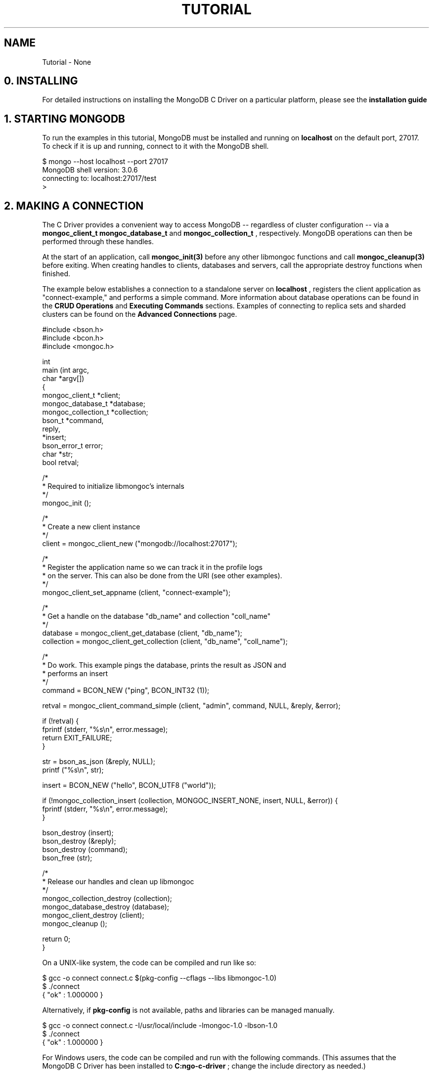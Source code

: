 .\" This manpage is Copyright (C) 2016 MongoDB, Inc.
.\" 
.\" Permission is granted to copy, distribute and/or modify this document
.\" under the terms of the GNU Free Documentation License, Version 1.3
.\" or any later version published by the Free Software Foundation;
.\" with no Invariant Sections, no Front-Cover Texts, and no Back-Cover Texts.
.\" A copy of the license is included in the section entitled "GNU
.\" Free Documentation License".
.\" 
.TH "TUTORIAL" "3" "2016\(hy11\(hy14" "MongoDB C Driver"
.SH NAME
Tutorial \- None
.SH "0. INSTALLING"


For detailed instructions on installing the MongoDB C Driver on a particular platform, please see the
.B installation guide
.

.SH "1. STARTING MONGODB"


To run the examples in this tutorial, MongoDB must be installed and running on
.B localhost
on the default port, 27017. To check if it is up and running, connect to it with the MongoDB shell.

.nf
$ mongo \(hy\(hyhost localhost \(hy\(hyport 27017
MongoDB shell version: 3.0.6
connecting to: localhost:27017/test
>
.fi

.SH "2. MAKING A CONNECTION"


The C Driver provides a convenient way to access MongoDB \(hy\(hy regardless of cluster configuration \(hy\(hy via a
.B mongoc_client_t
. It transparently connects to standalone servers, replica sets and sharded clusters on demand. Once a connection has been made, handles to databases and collections can be obtained via the structs
.B mongoc_database_t
and
.B mongoc_collection_t
, respectively. MongoDB operations can then be performed through these handles.

At the start of an application, call
.B mongoc_init(3)
before any other libmongoc functions and call
.B mongoc_cleanup(3)
before exiting. When creating handles to clients, databases and servers, call the appropriate destroy functions when finished.

The example below establishes a connection to a standalone server on
.B localhost
, registers the client application as "connect\(hyexample," and performs a simple command. More information about database operations can be found in the
.B CRUD Operations
and
.B Executing Commands
sections. Examples of connecting to replica sets and sharded clusters can be found on the
.B Advanced Connections
page.

.nf
.nf
#include <bson.h>
#include <bcon.h>
#include <mongoc.h>

int
main (int   argc,
      char *argv[])
{
   mongoc_client_t      *client;
   mongoc_database_t    *database;
   mongoc_collection_t  *collection;
   bson_t               *command,
                         reply,
                        *insert;
   bson_error_t          error;
   char                 *str;
   bool                  retval;

   /*
    * Required to initialize libmongoc's internals
    */
   mongoc_init ();

   /*
    * Create a new client instance
    */
   client = mongoc_client_new ("mongodb://localhost:27017");

   /*
    * Register the application name so we can track it in the profile logs
    * on the server. This can also be done from the URI (see other examples).
    */
   mongoc_client_set_appname (client, "connect\(hyexample");

   /*
    * Get a handle on the database "db_name" and collection "coll_name"
    */
   database = mongoc_client_get_database (client, "db_name");
   collection = mongoc_client_get_collection (client, "db_name", "coll_name");

   /*
    * Do work. This example pings the database, prints the result as JSON and
    * performs an insert
    */
   command = BCON_NEW ("ping", BCON_INT32 (1));

   retval = mongoc_client_command_simple (client, "admin", command, NULL, &reply, &error);

   if (!retval) {
      fprintf (stderr, "%s\en", error.message);
      return EXIT_FAILURE;
   }

   str = bson_as_json (&reply, NULL);
   printf ("%s\en", str);

   insert = BCON_NEW ("hello", BCON_UTF8 ("world"));

   if (!mongoc_collection_insert (collection, MONGOC_INSERT_NONE, insert, NULL, &error)) {
      fprintf (stderr, "%s\en", error.message);
   }

   bson_destroy (insert);
   bson_destroy (&reply);
   bson_destroy (command);
   bson_free (str);

   /*
    * Release our handles and clean up libmongoc
    */
   mongoc_collection_destroy (collection);
   mongoc_database_destroy (database);
   mongoc_client_destroy (client);
   mongoc_cleanup ();

   return 0;
}
.fi
.fi

On a UNIX\(hylike system, the code can be compiled and run like so:

.nf
$ gcc \(hyo connect connect.c $(pkg\(hyconfig \(hy\(hycflags \(hy\(hylibs libmongoc\(hy1.0)
$ ./connect
{ "ok" : 1.000000 }
.fi

Alternatively, if
.B pkg-config
is not available, paths and libraries can be managed manually.

.nf
$ gcc \(hyo connect connect.c \(hyI/usr/local/include \(hylmongoc\(hy1.0 \(hylbson\(hy1.0
$ ./connect
{ "ok" : 1.000000 }
.fi

For Windows users, the code can be compiled and run with the following commands. (This assumes that the MongoDB C Driver has been installed to
.B C:\mongo-c-driver
; change the include directory as needed.)

.nf
C:\e> cl.exe /IC:\emongo\(hyc\(hydriver\einclude\elibbson\(hy1.0 /IC:\emongo\(hyc\(hydriver\einclude\elibmongoc\(hy1.0 connect.c
C:\e> connect
{ "ok" : 1.000000 }
.fi

.SH "3. CREATING BSON DOCUMENTS"


Documents are stored in MongoDB's data format, BSON. The C driver uses
.B libbson
to create BSON documents. There are several ways to construct them: appending key\(hyvalue pairs, using BCON, or parsing JSON.

.SH "APPENDING BSON"


A BSON document, represented as a
.B bson_t
in code, can be constructed one field at a time using libbson's append functions.

For example, to create a document like this:

.nf
{
   born : ISODate("1906\(hy12\(hy09"),
   died : ISODate("1992\(hy01\(hy01"),
   name : {
      first : "Grace",
      last : "Hopper"
   },
   languages : [ "MATH\(hyMATIC", "FLOW\(hyMATIC", "COBOL" ],
   degrees: [ { degree: "BA", school: "Vassar" }, { degree: "PhD", school: "Yale" } ]
}
.fi

Use the following code:

.nf
#include <bson.h>

int
main (int   argc,
      char *argv[])
{
   struct tm   born = { 0 };
   struct tm   died = { 0 };
   const char *lang_names[] = {"MATH\(hyMATIC", "FLOW\(hyMATIC", "COBOL"};
   const char *schools[] = {"Vassar", "Yale"};
   const char *degrees[] = {"BA", "PhD"};
   uint32_t    i;
   char        buf[16];
   const       char *key;
   size_t      keylen;
   bson_t     *document;
   bson_t      child;
   bson_t      child2;
   char       *str;

   document = bson_new ();

   /*
    * Append { "born" : ISODate("1906\(hy12\(hy09") } to the document.
    * Passing \(hy1 for the length argument tells libbson to calculate the string length.
    */
   born.tm_year = 6;  /* years are 1900\(hybased */
   born.tm_mon = 11;  /* months are 0\(hybased */
   born.tm_mday = 9;
   bson_append_date_time (document, "born", \(hy1, mktime (&born) * 1000);

   /*
    * Append { "died" : ISODate("1992\(hy01\(hy01") } to the document.
    */
   died.tm_year = 92;
   died.tm_mon = 0;
   died.tm_mday = 1;

   /*
    * For convenience, this macro passes length \(hy1 by default.
    */
   BSON_APPEND_DATE_TIME (document, "died", mktime (&died) * 1000);

   /*
    * Append a subdocument.
    */
   BSON_APPEND_DOCUMENT_BEGIN (document, "name", &child);
   BSON_APPEND_UTF8 (&child, "first", "Grace");
   BSON_APPEND_UTF8 (&child, "last", "Hopper");
   bson_append_document_end (document, &child);

   /*
    * Append array of strings. Generate keys "0", "1", "2".
    */
   BSON_APPEND_ARRAY_BEGIN (document, "languages", &child);
   for (i = 0; i < sizeof lang_names / sizeof (char *); ++i) {
      keylen = bson_uint32_to_string (i, &key, buf, sizeof buf);
      bson_append_utf8 (&child, key, (int) keylen, lang_names[i], \(hy1);
   }
   bson_append_array_end (document, &child);

   /*
    * Array of subdocuments:
    *    degrees: [ { degree: "BA", school: "Vassar" }, ... ]
    */
   BSON_APPEND_ARRAY_BEGIN (document, "degrees", &child);
   for (i = 0; i < sizeof degrees / sizeof (char *); ++i) {
      keylen = bson_uint32_to_string (i, &key, buf, sizeof buf);
      bson_append_document_begin (&child, key, (int) keylen, &child2);
      BSON_APPEND_UTF8 (&child2, "degree", degrees[i]);
      BSON_APPEND_UTF8 (&child2, "school", schools[i]);
      bson_append_document_end (&child, &child2);
   }
   bson_append_array_end (document, &child);

   /*
    * Print the document as a JSON string.
    */
   str = bson_as_json (document, NULL);
   printf ("%s\en", str);
   bson_free (str);

   /*
    * Clean up allocated bson documents.
    */
   bson_destroy (document);
   return 0;
}
.fi

See the
.B libbson documentation
for all of the types that can be appended to a
.B bson_t
.


.SH "USING BCON"

.B BSON C Object Notation
, BCON for short, is an alternative way of constructing BSON documents in a manner closer to the intended format. It has less type\(hysafety than BSON's append functions but results in less code.

.nf
#include <bson.h>

int
main (int   argc,
      char *argv[])
{
   struct tm born = { 0 };
   struct tm died = { 0 };
   bson_t   *document;
   char     *str;

   born.tm_year = 6;
   born.tm_mon = 11;
   born.tm_mday = 9;

   died.tm_year = 92;
   died.tm_mon = 0;
   died.tm_mday = 1;

   document = BCON_NEW (
      "born", BCON_DATE_TIME (mktime (&born) * 1000),
      "died", BCON_DATE_TIME (mktime (&died) * 1000),
      "name", "{",
      "first", BCON_UTF8 ("Grace"),
      "last", BCON_UTF8 ("Hopper"),
      "}",
      "languages", "[",
      BCON_UTF8 ("MATH\(hyMATIC"),
      BCON_UTF8 ("FLOW\(hyMATIC"),
      BCON_UTF8 ("COBOL"),
      "]",
      "degrees", "[",
      "{", "degree", BCON_UTF8 ("BA"), "school", BCON_UTF8 ("Vassar"), "}",
      "{", "degree", BCON_UTF8 ("PhD"), "school", BCON_UTF8 ("Yale"), "}",
      "]");

   /*
    * Print the document as a JSON string.
    */
   str = bson_as_json (document, NULL);
   printf ("%s\en", str);
   bson_free (str);

   /*
    * Clean up allocated bson documents.
    */
   bson_destroy (document);
   return 0;
}
.fi

Notice that BCON can create arrays, subdocuments and arbitrary fields.


.SH "CREATING BSON FROM JSON"


For
.B single
documents, BSON can be created from JSON strings via
.B bson_new_from_json
.

.nf
#include <bson.h>

int
main (int   argc,
      char *argv[])
{
   bson_error_t error;
   bson_t      *bson;
   char        *string;

   const char *json = "{\e"name\e": {\e"first\e":\e"Grace\e", \e"last\e":\e"Hopper\e"}}";
   bson = bson_new_from_json ((const uint8_t *)json, \(hy1, &error);

   if (!bson) {
      fprintf (stderr, "%s\en", error.message);
      return EXIT_FAILURE;
   }

   string = bson_as_json (bson, NULL);
   printf ("%s\en", string);
   bson_free (string);

   return 0;
}
.fi

To initialize BSON from a sequence of JSON documents, use
.B bson_json_reader_t
.


.SH "4. BASIC CRUD OPERATIONS"


This section demonstrates the basics of using the C Driver to interact with MongoDB.


.SH "INSERTING A DOCUMENT"


To insert documents into a collection, first obtain a handle to a
.B mongoc_collection_t
via a
.B mongoc_client_t
. Then, use
.B mongoc_collection_insert(3)
to add BSON documents to the collection. This example inserts into the database "mydb" and collection "mycoll".

When finished, ensure that allocated structures are freed by using their respective destroy functions.

.nf
.nf
#include <bson.h>
#include <mongoc.h>
#include <stdio.h>

int
main (int   argc,
      char *argv[])
{
    mongoc_client_t *client;
    mongoc_collection_t *collection;
    bson_error_t error;
    bson_oid_t oid;
    bson_t *doc;

    mongoc_init ();

    client = mongoc_client_new ("mongodb://localhost:27017/?appname=insert\(hyexample");
    collection = mongoc_client_get_collection (client, "mydb", "mycoll");

    doc = bson_new ();
    bson_oid_init (&oid, NULL);
    BSON_APPEND_OID (doc, "_id", &oid);
    BSON_APPEND_UTF8 (doc, "hello", "world");

    if (!mongoc_collection_insert (collection, MONGOC_INSERT_NONE, doc, NULL, &error)) {
        fprintf (stderr, "%s\en", error.message);
    }

    bson_destroy (doc);
    mongoc_collection_destroy (collection);
    mongoc_client_destroy (client);
    mongoc_cleanup ();

    return 0;
}
.fi
.fi

Compile the code and run it:

.nf
$ gcc \(hyo insert insert.c $(pkg\(hyconfig \(hy\(hycflags \(hy\(hylibs libmongoc\(hy1.0)
$ ./insert
.fi

On Windows:

.nf
C:\e> cl.exe /IC:\emongo\(hyc\(hydriver\einclude\elibbson\(hy1.0 /IC:\emongo\(hyc\(hydriver\einclude\elibmongoc\(hy1.0 insert.c
C:\e> insert
.fi

To verify that the insert succeeded, connect with the MongoDB shell.

.nf
$ mongo
MongoDB shell version: 3.0.6
connecting to: test
> use mydb
switched to db mydb
> db.mycoll.find()
{ "_id" : ObjectId("55ef43766cb5f36a3bae6ee4"), "hello" : "world" }
>
.fi


.SH "FINDING A DOCUMENT"


To query a MongoDB collection with the C driver, use the function
.B mongoc_collection_find_with_opts(3)
. This returns a
.B cursor
to the matching documents. The following examples iterate through the result cursors and print the matches to
.B stdout
as JSON strings.

Use a document as a query specifier; for example,

.B { "color" : "red" }

will match any document with a field named "color" with value "red". An empty document
.B {}
can be used to match all documents.

This first example uses an empty query specifier to find all documents in the database "mydb" and collection "mycoll".

.nf
.nf
#include <bson.h>
#include <mongoc.h>
#include <stdio.h>

int
main (int   argc,
     char *argv[])
{
  mongoc_client_t *client;
  mongoc_collection_t *collection;
  mongoc_cursor_t *cursor;
  const bson_t *doc;
  bson_t *query;
  char *str;

  mongoc_init ();

  client = mongoc_client_new ("mongodb://localhost:27017/?appname=find\(hyexample");
  collection = mongoc_client_get_collection (client, "mydb", "mycoll");
  query = bson_new ();
  cursor = mongoc_collection_find_with_opts (collection, query, NULL, NULL);

  while (mongoc_cursor_next (cursor, &doc)) {
     str = bson_as_json (doc, NULL);
     printf ("%s\en", str);
     bson_free (str);
  }

  bson_destroy (query);
  mongoc_cursor_destroy (cursor);
  mongoc_collection_destroy (collection);
  mongoc_client_destroy (client);
  mongoc_cleanup ();

  return 0;
}
.fi
.fi

Compile the code and run it:

.nf
$ gcc \(hyo find find.c $(pkg\(hyconfig \(hy\(hycflags \(hy\(hylibs libmongoc\(hy1.0)
$ ./find
{ "_id" : { "$oid" : "55ef43766cb5f36a3bae6ee4" }, "hello" : "world" }
.fi

On Windows:

.nf
C:\e> cl.exe /IC:\emongo\(hyc\(hydriver\einclude\elibbson\(hy1.0 /IC:\emongo\(hyc\(hydriver\einclude\elibmongoc\(hy1.0 find.c
C:\e> find
{ "_id" : { "$oid" : "55ef43766cb5f36a3bae6ee4" }, "hello" : "world" }
.fi

To look for a specific document, add a specifier to
.B query
. This example adds a call to
.B BSON_APPEND_UTF8(3)
to look for all documents matching
.B {"hello" : "world"}
.

.nf
.nf
#include <bson.h>
#include <mongoc.h>
#include <stdio.h>

int
main (int   argc,
      char *argv[])
{
    mongoc_client_t *client;
    mongoc_collection_t *collection;
    mongoc_cursor_t *cursor;
    const bson_t *doc;
    bson_t *query;
    char *str;

    mongoc_init ();

    client = mongoc_client_new ("mongodb://localhost:27017/?appname=find\(hyspecific\(hyexample");
    collection = mongoc_client_get_collection (client, "mydb", "mycoll");
    query = bson_new ();
    BSON_APPEND_UTF8 (query, "hello", "world");

    cursor = mongoc_collection_find_with_opts (collection, query, NULL, NULL);

    while (mongoc_cursor_next (cursor, &doc)) {
        str = bson_as_json (doc, NULL);
        printf ("%s\en", str);
        bson_free (str);
    }

    bson_destroy (query);
    mongoc_cursor_destroy (cursor);
    mongoc_collection_destroy (collection);
    mongoc_client_destroy (client);
    mongoc_cleanup ();

    return 0;
}
.fi
.fi

.nf
$ gcc \(hyo find\(hyspecific find\(hyspecific.c $(pkg\(hyconfig \(hy\(hycflags \(hy\(hylibs libmongoc\(hy1.0)
$ ./find\(hyspecific
{ "_id" : { "$oid" : "55ef43766cb5f36a3bae6ee4" }, "hello" : "world" }
.fi

.nf
C:\e> cl.exe /IC:\emongo\(hyc\(hydriver\einclude\elibbson\(hy1.0 /IC:\emongo\(hyc\(hydriver\einclude\elibmongoc\(hy1.0 find\(hyspecific.c
C:\e> find\(hyspecific
{ "_id" : { "$oid" : "55ef43766cb5f36a3bae6ee4" }, "hello" : "world" }
.fi


.SH "UPDATING A DOCUMENT"


This code snippet gives an example of using
.B mongoc_collection_update(3)
to update the fields of a document.

Using the "mydb" database, the following example inserts an example document into the "mycoll" collection. Then, using its
.B _id
field, the document is updated with different values and a new field.

.nf
.nf
#include <bcon.h>
#include <bson.h>
#include <mongoc.h>
#include <stdio.h>

int
main (int   argc,
      char *argv[])
{
    mongoc_collection_t *collection;
    mongoc_client_t *client;
    bson_error_t error;
    bson_oid_t oid;
    bson_t *doc = NULL;
    bson_t *update = NULL;
    bson_t *query = NULL;

    mongoc_init ();

    client = mongoc_client_new ("mongodb://localhost:27017/?appname=update\(hyexample");
    collection = mongoc_client_get_collection (client, "mydb", "mycoll");

    bson_oid_init (&oid, NULL);
    doc = BCON_NEW ("_id", BCON_OID (&oid),
                    "key", BCON_UTF8 ("old_value"));

    if (!mongoc_collection_insert (collection, MONGOC_INSERT_NONE, doc, NULL, &error)) {
        fprintf (stderr, "%s\en", error.message);
        goto fail;
    }

    query = BCON_NEW ("_id", BCON_OID (&oid));
    update = BCON_NEW ("$set", "{",
                           "key", BCON_UTF8 ("new_value"),
                           "updated", BCON_BOOL (true),
                       "}");

    if (!mongoc_collection_update (collection, MONGOC_UPDATE_NONE, query, update, NULL, &error)) {
        fprintf (stderr, "%s\en", error.message);
        goto fail;
    }

fail:
    if (doc)
        bson_destroy (doc);
    if (query)
        bson_destroy (query);
    if (update)
        bson_destroy (update);

    mongoc_collection_destroy (collection);
    mongoc_client_destroy (client);
    mongoc_cleanup ();

    return 0;
}
.fi
.fi

Compile the code and run it:

.nf
$ gcc \(hyo update update.c $(pkg\(hyconfig \(hy\(hycflags \(hy\(hylibs libmongoc\(hy1.0)
$ ./update
.fi

On Windows:

.nf
C:\e> cl.exe /IC:\emongo\(hyc\(hydriver\einclude\elibbson\(hy1.0 /IC:\emongo\(hyc\(hydriver\einclude\elibmongoc\(hy1.0 update.c
C:\e> update
{ "_id" : { "$oid" : "55ef43766cb5f36a3bae6ee4" }, "hello" : "world" }
.fi

To verify that the update succeeded, connect with the MongoDB shell.

.nf
$ mongo
MongoDB shell version: 3.0.6
connecting to: test
> use mydb
switched to db mydb
> db.mycoll.find({"updated" : true})
{ "_id" : ObjectId("55ef549236fe322f9490e17b"), "updated" : true, "key" : "new_value" }
>
.fi


.SH "DELETING A DOCUMENT"


This example illustrates the use of
.B mongoc_collection_remove(3)
to delete documents.

The following code inserts a sample document into the database "mydb" and collection "mycoll". Then, it deletes all documents matching
.B {"hello" : "world"}
.

.nf
.nf
#include <bson.h>
#include <mongoc.h>
#include <stdio.h>

int
main (int   argc,
      char *argv[])
{
    mongoc_client_t *client;
    mongoc_collection_t *collection;
    bson_error_t error;
    bson_oid_t oid;
    bson_t *doc;

    mongoc_init ();

    client = mongoc_client_new ("mongodb://localhost:27017/?appname=delete\(hyexample");
    collection = mongoc_client_get_collection (client, "test", "test");

    doc = bson_new ();
    bson_oid_init (&oid, NULL);
    BSON_APPEND_OID (doc, "_id", &oid);
    BSON_APPEND_UTF8 (doc, "hello", "world");

    if (!mongoc_collection_insert (collection, MONGOC_INSERT_NONE, doc, NULL, &error)) {
        fprintf (stderr, "Insert failed: %s\en", error.message);
    }

    bson_destroy (doc);

    doc = bson_new ();
    BSON_APPEND_OID (doc, "_id", &oid);

    if (!mongoc_collection_remove (collection, MONGOC_REMOVE_SINGLE_REMOVE, doc, NULL, &error)) {
        fprintf (stderr, "Delete failed: %s\en", error.message);
    }

    bson_destroy (doc);
    mongoc_collection_destroy (collection);
    mongoc_client_destroy (client);
    mongoc_cleanup ();

    return 0;
}
.fi
.fi

Compile the code and run it:

.nf
$ gcc \(hyo delete delete.c $(pkg\(hyconfig \(hy\(hycflags \(hy\(hylibs libmongoc\(hy1.0)
$ ./delete
.fi

On Windows:

.nf
C:\e> cl.exe /IC:\emongo\(hyc\(hydriver\einclude\elibbson\(hy1.0 /IC:\emongo\(hyc\(hydriver\einclude\elibmongoc\(hy1.0 delete.c
C:\e> delete
.fi

Use the MongoDB shell to prove that the documents have been removed successfully.

.nf
$ mongo
MongoDB shell version: 3.0.6
connecting to: test
> use mydb
switched to db mydb
> db.mycoll.count({"hello" : "world"})
0
>
.fi


.SH "COUNTING DOCUMENTS"


Counting the number of documents in a MongoDB collection is similar to performing a
.B find operation
. This example counts the number of documents matching
.B {"hello" : "world"}
in the database "mydb" and collection "mycoll".

.nf
.nf
#include <bson.h>
#include <mongoc.h>
#include <stdio.h>

int
main (int   argc,
      char *argv[])
{
   mongoc_client_t *client;
   mongoc_collection_t *collection;
   bson_error_t error;
   bson_t *doc;
   int64_t count;

   mongoc_init ();

   client = mongoc_client_new ("mongodb://localhost:27017/?appname=count\(hyexample");
   collection = mongoc_client_get_collection (client, "mydb", "mycoll");
   doc = bson_new_from_json ((const uint8_t *)"{\e"hello\e" : \e"world\e"}", \(hy1, &error);

   count = mongoc_collection_count (collection, MONGOC_QUERY_NONE, doc, 0, 0, NULL, &error);

   if (count < 0) {
      fprintf (stderr, "%s\en", error.message);
   } else {
      printf ("%" PRId64 "\en", count);
   }

   bson_destroy (doc);
   mongoc_collection_destroy (collection);
   mongoc_client_destroy (client);
   mongoc_cleanup ();

   return 0;
}
.fi
.fi

Compile the code and run it:

.nf
$ gcc \(hyo count count.c $(pkg\(hyconfig \(hy\(hycflags \(hy\(hylibs libmongoc\(hy1.0)
$ ./count
1
.fi

On Windows:

.nf
C:\e> cl.exe /IC:\emongo\(hyc\(hydriver\einclude\elibbson\(hy1.0 /IC:\emongo\(hyc\(hydriver\einclude\elibmongoc\(hy1.0 count.c
C:\e> count
1
.fi


.SH "5. EXECUTING COMMANDS"


The driver provides helper functions for executing MongoDB commands on client, database and collection structures. These functions return
.B cursors
; the
.B _simple
variants return booleans indicating success or failure.

This example executes the
.B collStats
command against the collection "mycoll" in database "mydb".

.nf
.nf
#include <bson.h>
#include <bcon.h>
#include <mongoc.h>
#include <stdio.h>

int
main (int   argc,
      char *argv[])
{
    mongoc_client_t *client;
    mongoc_collection_t *collection;
    bson_error_t error;
    bson_t *command;
    bson_t reply;
    char *str;

    mongoc_init ();

    client = mongoc_client_new ("mongodb://localhost:27017/?appname=executing\(hyexample");
    collection = mongoc_client_get_collection (client, "mydb", "mycoll");

    command = BCON_NEW ("collStats", BCON_UTF8 ("mycoll"));
    if (mongoc_collection_command_simple (collection, command, NULL, &reply, &error)) {
        str = bson_as_json (&reply, NULL);
        printf ("%s\en", str);
        bson_free (str);
    } else {
        fprintf (stderr, "Failed to run command: %s\en", error.message);
    }

    bson_destroy (command);
    bson_destroy (&reply);
    mongoc_collection_destroy (collection);
    mongoc_client_destroy (client);
    mongoc_cleanup ();

    return 0;
}
.fi
.fi

Compile the code and run it:

.nf
$ gcc \(hyo executing executing.c $(pkg\(hyconfig \(hy\(hycflags \(hy\(hylibs libmongoc\(hy1.0)
$ ./executing
{ "ns" : "mydb.mycoll", "count" : 1, "size" : 48, "avgObjSize" : 48, "numExtents" : 1, "storageSize" : 8192,
"lastExtentSize" : 8192.000000, "paddingFactor" : 1.000000, "userFlags" : 1, "capped" : false, "nindexes" : 1,
"indexDetails" : {  }, "totalIndexSize" : 8176, "indexSizes" : { "_id_" : 8176 }, "ok" : 1.000000 }
.fi

On Windows:

.nf
C:\e> cl.exe /IC:\emongo\(hyc\(hydriver\einclude\elibbson\(hy1.0 /IC:\emongo\(hyc\(hydriver\einclude\elibmongoc\(hy1.0 executing.c
C:\e> executing
{ "ns" : "mydb.mycoll", "count" : 1, "size" : 48, "avgObjSize" : 48, "numExtents" : 1, "storageSize" : 8192,
"lastExtentSize" : 8192.000000, "paddingFactor" : 1.000000, "userFlags" : 1, "capped" : false, "nindexes" : 1,
"indexDetails" : {  }, "totalIndexSize" : 8176, "indexSizes" : { "_id_" : 8176 }, "ok" : 1.000000 }
.fi

.SH "6. THREADING"


The MongoDB C Driver is thread\(hyunaware in the vast majority of its operations. This means it is up to the programmer to guarantee thread\(hysafety.

However,
.B mongoc_client_pool_t
is thread\(hysafe and is used to fetch a
.B mongoc_client_t
in a thread\(hysafe manner. After retrieving a client from the pool, the client structure should be considered owned by the calling thread. When the thread is finished, the client should be placed back into the pool.

.nf

/* gcc example\(hypool.c \(hyo example\(hypool $(pkg\(hyconfig \(hy\(hycflags \(hy\(hylibs libmongoc\(hy1.0) */

/* ./example\(hypool [CONNECTION_STRING] */

#include <mongoc.h>
#include <pthread.h>
#include <stdio.h>

static pthread_mutex_t mutex;
static bool in_shutdown = false;

static void *
worker (void *data)
{
   mongoc_client_pool_t *pool = data;
   mongoc_client_t *client;
   bson_t ping = BSON_INITIALIZER;
   bson_error_t error;
   bool r;

   BSON_APPEND_INT32 (&ping, "ping", 1);

   while (true) {
      client = mongoc_client_pool_pop (pool);
      /* Do something with client. If you are writing an HTTP server, you
       * probably only want to hold onto the client for the portion of the
       * request performing database queries.
       */
      r = mongoc_client_command_simple (client, "admin", &ping, NULL, NULL,
                                        &error);

      if (!r) {
         fprintf (stderr, "%s\en", error.message);
      }

      mongoc_client_pool_push (pool, client);

      pthread_mutex_lock (&mutex);
      if (in_shutdown || !r) {
         pthread_mutex_unlock (&mutex);
         break;
      }

      pthread_mutex_unlock (&mutex);
   }

   bson_destroy (&ping);
   return NULL;
}

int main (int argc, char *argv[])
{
   const char *uristr = "mongodb://127.0.0.1/?appname=pool\(hyexample";
   mongoc_uri_t *uri;
   mongoc_client_pool_t *pool;
   pthread_t threads[10];
   unsigned i;
   void *ret;

   pthread_mutex_init (&mutex, NULL);
   mongoc_init ();

   if (argc > 1) {
      uristr = argv [1];
   }

   uri = mongoc_uri_new (uristr);
   if (!uri) {
      fprintf (stderr, "Failed to parse URI: \e"%s\e".\en", uristr);
      return EXIT_FAILURE;
   }

   pool = mongoc_client_pool_new (uri);
   mongoc_client_pool_set_error_api (pool, 2);

   for (i = 0; i < 10; i++) {
      pthread_create (&threads[i], NULL, worker, pool);
   }

   sleep (10);
   pthread_mutex_lock (&mutex);
   in_shutdown = true;
   pthread_mutex_unlock (&mutex);

   for (i = 0; i < 10; i++) {
      pthread_join (threads[i], &ret);
   }

   mongoc_client_pool_destroy (pool);
   mongoc_uri_destroy (uri);

   mongoc_cleanup ();

   return 0;
}
.fi

.SH "7. NEXT STEPS"


To find information on advanced topics, browse the rest of the
.B C driver guide
or the
.B official MongoDB documentation
.

For help with common issues, consult the
.B Troubleshooting
page. To report a bug or request a new feature, follow
.B these instructions
.


.B
.SH COLOPHON
This page is part of MongoDB C Driver.
Please report any bugs at https://jira.mongodb.org/browse/CDRIVER.